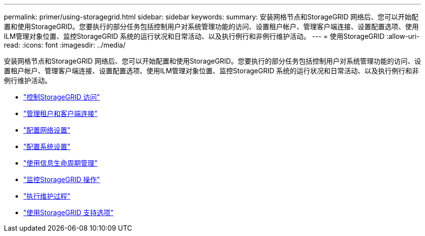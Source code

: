 ---
permalink: primer/using-storagegrid.html 
sidebar: sidebar 
keywords:  
summary: 安装网格节点和StorageGRID 网络后、您可以开始配置和使用StorageGRID。您要执行的部分任务包括控制用户对系统管理功能的访问、设置租户帐户、管理客户端连接、设置配置选项、使用ILM管理对象位置、监控StorageGRID 系统的运行状况和日常活动、以及执行例行和非例行维护活动。 
---
= 使用StorageGRID
:allow-uri-read: 
:icons: font
:imagesdir: ../media/


[role="lead"]
安装网格节点和StorageGRID 网络后、您可以开始配置和使用StorageGRID。您要执行的部分任务包括控制用户对系统管理功能的访问、设置租户帐户、管理客户端连接、设置配置选项、使用ILM管理对象位置、监控StorageGRID 系统的运行状况和日常活动、以及执行例行和非例行维护活动。

* link:controlling-storagegrid-access.html["控制StorageGRID 访问"]
* link:managing-tenants-and-client-connections.html["管理租户和客户端连接"]
* link:configuring-network-settings.html["配置网络设置"]
* link:configuring-system-settings.html["配置系统设置"]
* link:using-information-lifecycle-management.html["使用信息生命周期管理"]
* link:monitoring-storagegrid-operations.html["监控StorageGRID 操作"]
* link:performing-maintenance-procedures.html["执行维护过程"]
* link:using-storagegrid-support-options.html["使用StorageGRID 支持选项"]


